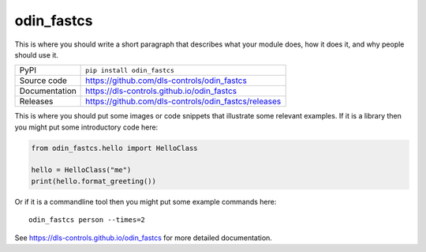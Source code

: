 odin_fastcs
===========================

|code_ci| |docs_ci| |coverage| |pypi_version| |license|

This is where you should write a short paragraph that describes what your module does,
how it does it, and why people should use it.

============== ==============================================================
PyPI           ``pip install odin_fastcs``
Source code    https://github.com/dls-controls/odin_fastcs
Documentation  https://dls-controls.github.io/odin_fastcs
Releases       https://github.com/dls-controls/odin_fastcs/releases
============== ==============================================================

This is where you should put some images or code snippets that illustrate
some relevant examples. If it is a library then you might put some
introductory code here:

.. code:: python

    from odin_fastcs.hello import HelloClass

    hello = HelloClass("me")
    print(hello.format_greeting())

Or if it is a commandline tool then you might put some example commands here::

    odin_fastcs person --times=2

.. |code_ci| image:: https://github.com/dls-controls/odin_fastcs/workflows/Code%20CI/badge.svg?branch=master
    :target: https://github.com/dls-controls/odin_fastcs/actions?query=workflow%3A%22Code+CI%22
    :alt: Code CI

.. |docs_ci| image:: https://github.com/dls-controls/odin_fastcs/workflows/Docs%20CI/badge.svg?branch=master
    :target: https://github.com/dls-controls/odin_fastcs/actions?query=workflow%3A%22Docs+CI%22
    :alt: Docs CI

.. |coverage| image:: https://codecov.io/gh/dls-controls/odin_fastcs/branch/master/graph/badge.svg
    :target: https://codecov.io/gh/dls-controls/odin_fastcs
    :alt: Test Coverage

.. |pypi_version| image:: https://img.shields.io/pypi/v/odin_fastcs.svg
    :target: https://pypi.org/project/odin_fastcs
    :alt: Latest PyPI version

.. |license| image:: https://img.shields.io/badge/License-Apache%202.0-blue.svg
    :target: https://opensource.org/licenses/Apache-2.0
    :alt: Apache License

..
    Anything below this line is used when viewing README.rst and will be replaced
    when included in index.rst

See https://dls-controls.github.io/odin_fastcs for more detailed documentation.
